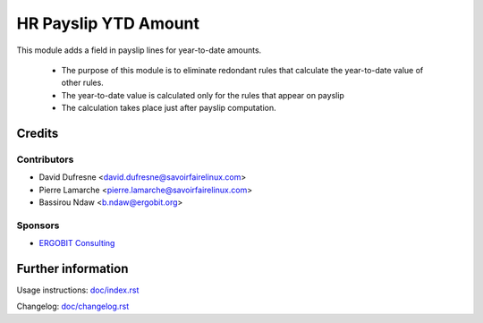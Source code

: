 ======================
 HR Payslip YTD Amount
======================
    
This module adds a field in payslip lines for year-to-date amounts.

    * The purpose of this module is to eliminate redondant rules that calculate the year-to-date value of other rules.  
    * The year-to-date value is calculated only for the rules that appear on payslip
    * The calculation takes place just after payslip computation.
    

Credits
=======

Contributors
------------
* David Dufresne <david.dufresne@savoirfairelinux.com>
* Pierre Lamarche <pierre.lamarche@savoirfairelinux.com>
* Bassirou Ndaw <b.ndaw@ergobit.org>

Sponsors
--------
* `ERGOBIT Consulting <https://ergobit.org/>`_

Further information
===================

Usage instructions: `<doc/index.rst>`_

Changelog: `<doc/changelog.rst>`_


